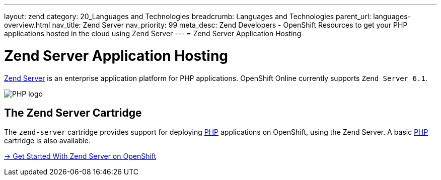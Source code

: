 ---
layout: zend
category: 20_Languages and Technologies
breadcrumb: Languages and Technologies
parent_url: languages-overview.html
nav_title: Zend Server
nav_priority: 99
meta_desc: Zend Developers - OpenShift Resources to get your PHP applications hosted in the cloud using Zend Server
---
= Zend Server Application Hosting

[[zend-application-hosting]]
[float]
= Zend Server Application Hosting

[.lead]
link:http://www.zend.com/en/products/server[Zend Server] is an enterprise application platform for PHP applications. OpenShift Online currently supports `Zend Server 6.1`.

image::zend-logo.png[PHP logo]

== The Zend Server Cartridge
The `zend-server` cartridge provides support for deploying http://www.php.net[PHP] applications on OpenShift, using the Zend Server. A basic link:php-overview.html[PHP] cartridge is also available.

[.lead]
link:zend-getting-started.html[-> Get Started With Zend Server on OpenShift]
